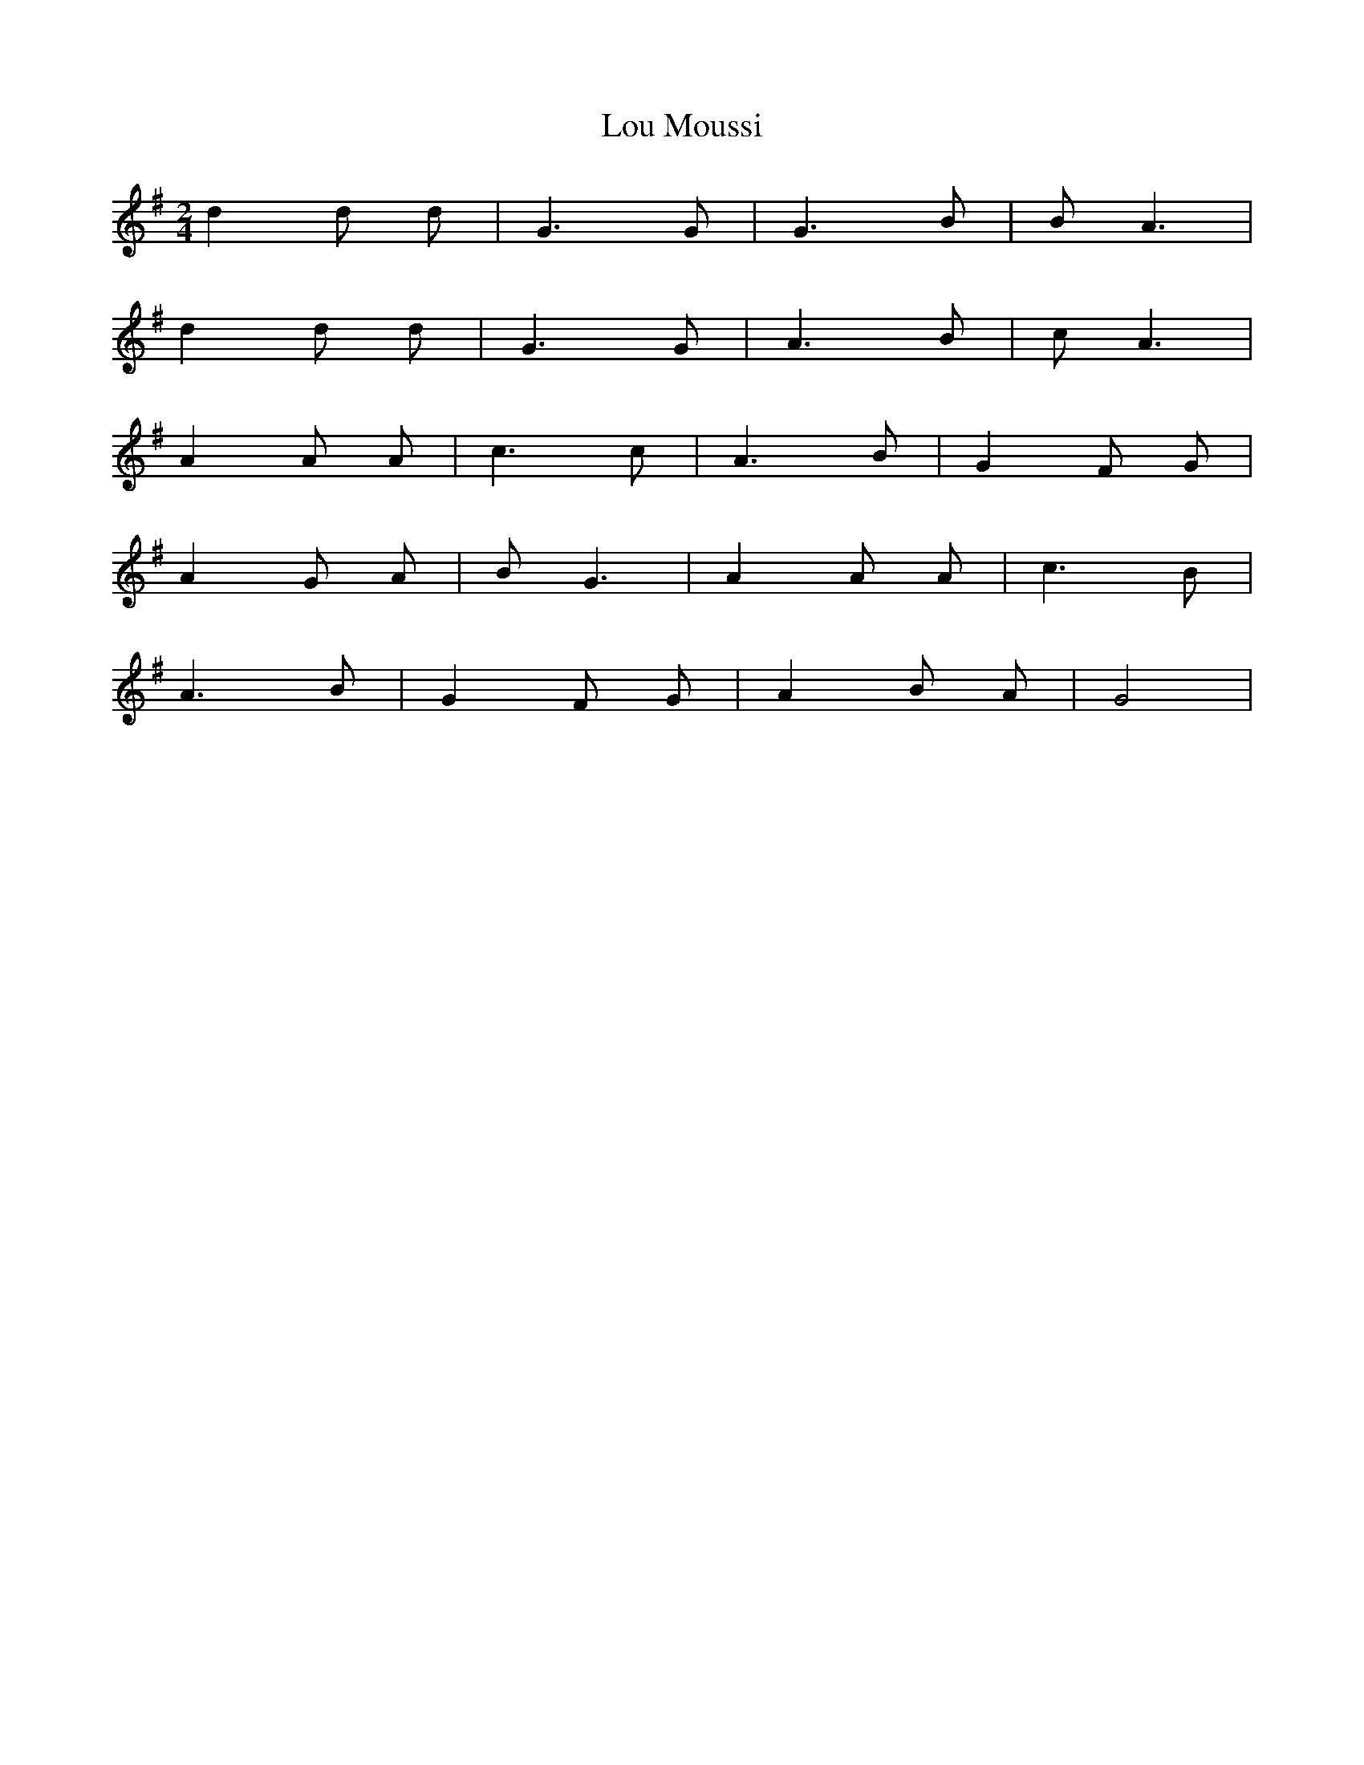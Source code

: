 X:1
T:Lou Moussi
M:2/4
L:1/4
K:G
d d/ d/ | G3/2 G/ | G3/2 B/ | B/ A3/2 |
d d/ d/ | G3/2 G/ | A3/2 B/ | c/ A3/2 |
A A/ A/ | c3/2 c/ | A3/2 B/ | G F/ G/ |
A G/ A/ | B/ G3/2 | A A/ A/ | c3/2 B/ |
A3/2 B/ | G F/ G/ | A B/ A/ | G2      |
